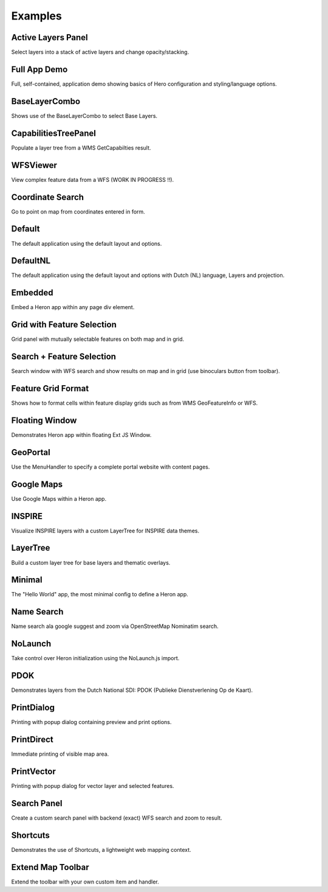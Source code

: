 
.. _examples:

Examples
========


.. _example.activelayers:

.. cssclass:: exampleblock example-activelayers

Active Layers Panel
-------------------
Select layers into a stack of active layers and change opacity/stacking.



.. _example.appdemo:

.. cssclass:: exampleblock example-appdemo

Full App Demo
-------------
Full, self-contained, application demo showing basics of Hero configuration and styling/language options.



.. _example.baselayercombo:

.. cssclass:: exampleblock example-baselayercombo

BaseLayerCombo
--------------
Shows use of the BaseLayerCombo to select Base Layers.



.. _example.capabilitiestreepanel:

.. cssclass:: exampleblock example-capabilitiestreepanel

CapabilitiesTreePanel
---------------------
Populate a layer tree from a WMS GetCapabilties result.



.. _example.complexfeatures:

.. cssclass:: exampleblock example-complexfeatures

WFSViewer
---------
View complex feature data from a WFS (WORK IN PROGRESS !!).



.. _example.coordsearch:

.. cssclass:: exampleblock example-coordsearch

Coordinate Search
-----------------
Go to point on map from coordinates entered in form.



.. _example.default:

.. cssclass:: exampleblock example-default

Default
-------
The default application using the default layout and options.



.. _example.defaultnl:

.. cssclass:: exampleblock example-defaultnl

DefaultNL
---------
The default application using the default layout and options with Dutch (NL) language, Layers and projection.



.. _example.embedded:

.. cssclass:: exampleblock example-embedded

Embedded
--------
Embed a Heron app within any page div element.



.. _example.featselgridpanel:

.. cssclass:: exampleblock example-featselgridpanel

Grid with Feature Selection
---------------------------
Grid panel with mutually selectable features on both map and in grid.



.. _example.featselsearchpanel:

.. cssclass:: exampleblock example-featselsearchpanel

Search + Feature Selection
--------------------------
Search window with WFS search and show results on map and in grid (use binoculars button from toolbar).



.. _example.featuregridformat:

.. cssclass:: exampleblock example-featuregridformat

Feature Grid Format
-------------------
Shows how to format cells within feature display grids such as from WMS GeoFeatureInfo or WFS.



.. _example.floatingwindow:

.. cssclass:: exampleblock example-floatingwindow

Floating Window
---------------
Demonstrates Heron app within floating Ext JS Window.



.. _example.geoportal:

.. cssclass:: exampleblock example-geoportal

GeoPortal
---------
Use the MenuHandler to specify a complete portal website with content pages.



.. _example.googlemaps:

.. cssclass:: exampleblock example-googlemaps

Google Maps
-----------
Use Google Maps within a Heron app.



.. _example.inspire:

.. cssclass:: exampleblock example-inspire

INSPIRE
-------
Visualize INSPIRE layers with a custom LayerTree for INSPIRE data themes.



.. _example.layertree:

.. cssclass:: exampleblock example-layertree

LayerTree
---------
Build a custom layer tree for base layers and thematic overlays.



.. _example.minimal:

.. cssclass:: exampleblock example-minimal

Minimal
-------
The "Hello World" app, the most minimal config to define a Heron app.



.. _example.namesearch:

.. cssclass:: exampleblock example-namesearch

Name Search
-----------
Name search ala google suggest and zoom via OpenStreetMap Nominatim search.



.. _example.nolaunch:

.. cssclass:: exampleblock example-nolaunch

NoLaunch
--------
Take control over Heron initialization using the NoLaunch.js import.



.. _example.pdokthijs:

.. cssclass:: exampleblock example-pdokthijs

PDOK
----
Demonstrates layers from the Dutch National SDI: PDOK (Publieke Dienstverlening Op de Kaart).



.. _example.printdialog:

.. cssclass:: exampleblock example-printdialog

PrintDialog
-----------
Printing with popup dialog containing preview and print options.



.. _example.printdirect:

.. cssclass:: exampleblock example-printdirect

PrintDirect
-----------
Immediate printing of visible map area.



.. _example.printvector:

.. cssclass:: exampleblock example-printvector

PrintVector
-----------
Printing with popup dialog for vector layer and selected features.



.. _example.searchpanel:

.. cssclass:: exampleblock example-searchpanel

Search Panel
------------
Create a custom search panel with backend (exact) WFS search and zoom to result.



.. _example.shortcuts:

.. cssclass:: exampleblock example-shortcuts

Shortcuts
---------
Demonstrates the use of Shortcuts, a lightweight web mapping context.



.. _example.toolbar-item:

.. cssclass:: exampleblock example-toolbar-item

Extend Map Toolbar
------------------
Extend the toolbar with your own custom item and handler.


